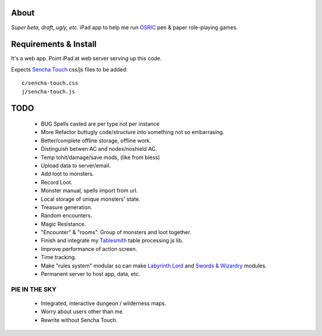 About
=====
*Super beta, draft, ugly, etc.*
iPad app to help me run OSRIC_ pen & paper role-playing games.


Requirements & Install
======================
It's a web app. Point iPad at web server serving up this code.

Expects `Sencha Touch`__ css/js files to be added::

    c/sencha-touch.css
    j/sencha-touch.js

__ http://www.sencha.com/products/touch/


TODO
====

    - BUG Spells casted are per type not per instance
    - More Refactor buttugly code/structure into something not so embarrasing.
    - Better/complete offline storage, offline work.
    - Distinguish betwen AC and nodex/noshield AC.
    - Temp tohit/damage/save mods, (like from bless)
    - Upload data to server/email.
    - Add loot to monsters.
    - Record Loot.
    - Monster manual, spells import from url.
    - Local storage of unique monsters' state.
    - Treasure generation.
    - Random encounters.
    - Magic Resistance.
    - "Encounter" & "rooms". Group of monsters and loot together.
    - Finish and integrate my Tablesmith_ table processing js lib.
    - Improve performance of action screen.
    - Time tracking.
    - Make "rules system" modular so can make |LL|_ and |SW|_ modules.
    - Permanent server to host app, data, etc.


PIE IN THE SKY
--------------

    - Integrated, interactive dungeon / wilderness maps.
    - Worry about users other than me.
    - Rewrite without Sencha Touch.

.. _osric: http://en.wikipedia.org/wiki/OSRIC
.. _tablesmith: http://mythosa.net/wiki/pmwiki.php?n=Main.TableSmith
.. |SW| replace:: Swords & Wizardry
.. _sw: http://www.swordsandwizardry.com/
.. |LL| replace:: Labyrinth Lord
.. _ll: http://www.goblinoidgames.com/labyrinthlord.html
